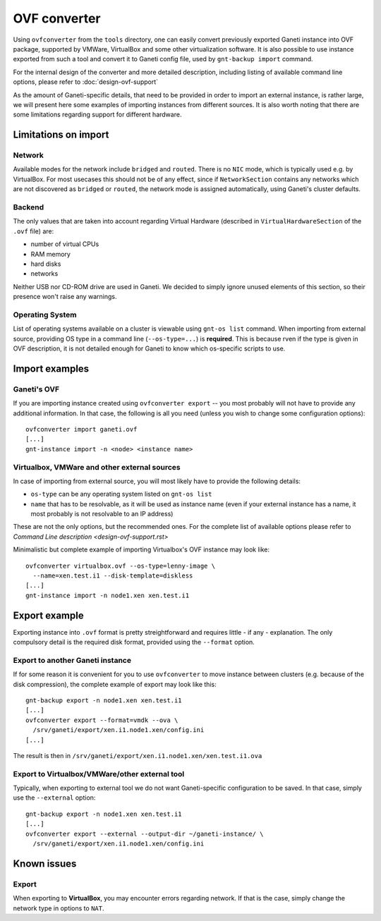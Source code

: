 =============
OVF converter
=============

Using ``ovfconverter`` from the ``tools`` directory, one can easily
convert previously exported Ganeti instance into OVF package, supported
by VMWare, VirtualBox and some other virtualization software. It is
also possible to use instance exported from such a tool and convert it
to Ganeti config file, used by ``gnt-backup import`` command.

For the internal design of the converter and more detailed description,
including listing of available command line options, please refer to
:doc:`design-ovf-support`

As the amount of Ganeti-specific details, that need to be provided in
order to import an external instance, is rather large, we will present
here some examples of importing instances from different sources.
It is also worth noting that there are some limitations regarding
support for different hardware.

Limitations on import
=====================

Network
-------
Available modes for the network include ``bridged`` and ``routed``.
There is no ``NIC`` mode, which is typically used e.g. by VirtualBox.
For most usecases this should not be of any effect, since if
``NetworkSection`` contains any networks which are not discovered as
``bridged`` or ``routed``, the network mode is assigned automatically,
using Ganeti's cluster defaults.

Backend
-------
The only values that are taken into account regarding Virtual Hardware
(described in ``VirtualHardwareSection`` of the ``.ovf`` file) are:

- number of virtual CPUs
- RAM memory
- hard disks
- networks

Neither USB nor CD-ROM drive are used in Ganeti. We decided to simply
ignore unused elements of this section, so their presence won't raise
any warnings.


Operating System
----------------
List of operating systems available on a cluster is viewable using
``gnt-os list`` command. When importing from external source, providing
OS type in a command line (``--os-type=...``) is **required**. This is
because rven if the type is given in OVF description, it is not detailed
enough for Ganeti to know which os-specific scripts to use.


Import examples
===============

Ganeti's OVF
------------
If you are importing instance created using ``ovfconverter export`` --
you most probably will not have to provide any additional information.
In that case, the following is all you need (unless you wish to change
some configuration options)::

	ovfconverter import ganeti.ovf
	[...]
	gnt-instance import -n <node> <instance name>


Virtualbox, VMWare and other external sources
---------------------------------------------
In case of importing from external source, you will most likely have to
provide the following details:

- ``os-type`` can be any operating system listed on ``gnt-os list``
- ``name`` that has to be resolvable, as it will be used as instance
  name (even if your external instance has a name, it most probably is
  not resolvable to an IP address)

These are not the only options, but the recommended ones. For the
complete list of available options please refer to
`Command Line description <design-ovf-support.rst>`

Minimalistic but complete example of importing Virtualbox's OVF
instance may look like::

    ovfconverter virtualbox.ovf --os-type=lenny-image \
      --name=xen.test.i1 --disk-template=diskless
    [...]
    gnt-instance import -n node1.xen xen.test.i1



Export example
==============

Exporting instance into ``.ovf`` format is pretty streightforward and
requires little - if any - explanation. The only compulsory detail is
the required disk format, provided using the ``--format`` option.

Export to another Ganeti instance
---------------------------------
If for some reason it is convenient for you to use ``ovfconverter`` to
move instance between clusters (e.g. because of the disk compression),
the complete example of export may look like this::

    gnt-backup export -n node1.xen xen.test.i1
    [...]
    ovfconverter export --format=vmdk --ova \
      /srv/ganeti/export/xen.i1.node1.xen/config.ini
    [...]

The result is then in
``/srv/ganeti/export/xen.i1.node1.xen/xen.test.i1.ova``

Export to Virtualbox/VMWare/other external tool
-----------------------------------------------
Typically, when exporting to external tool we do not want
Ganeti-specific configuration to be saved. In that case, simply use the
``--external`` option::

    gnt-backup export -n node1.xen xen.test.i1
    [...]
    ovfconverter export --external --output-dir ~/ganeti-instance/ \
      /srv/ganeti/export/xen.i1.node1.xen/config.ini


Known issues
============

Export
------
When exporting to **VirtualBox**, you may encounter errors regarding
network. If that is the case, simply change the network type in options
to ``NAT``.


.. vim: set textwidth=72 :
.. Local Variables:
.. mode: rst
.. fill-column: 72
.. End:
